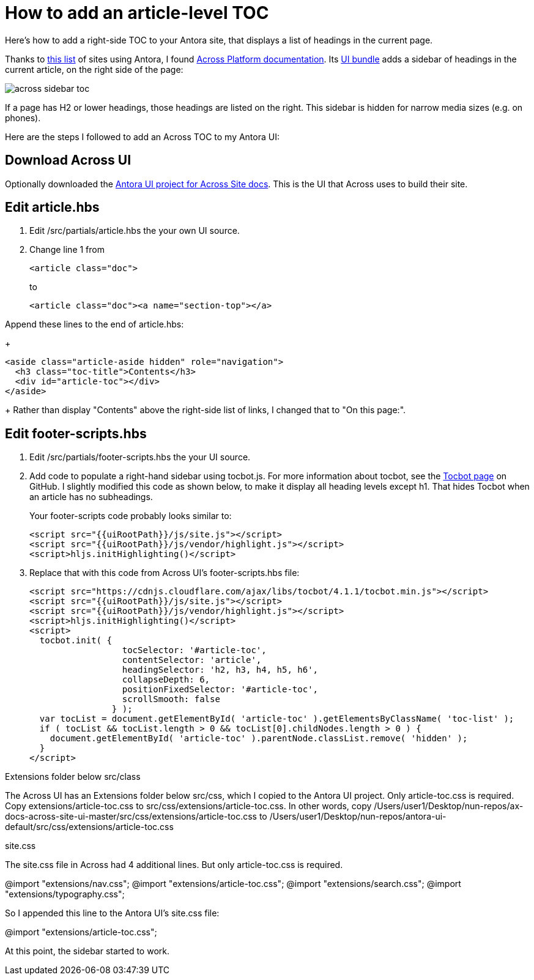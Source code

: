 
= How to add an article-level TOC

Here's how to add a right-side TOC to your Antora site, that displays a list of headings in the current page.

Thanks to https://canary.gitlab.com/antora/antora.org/issues/20[this list] of sites using Antora, I found https://across-docs.foreach.be/across-site/preview/across/2.1.2-dev/index.html[Across Platform documentation]. Its https://github.com/ForeachOS/ax-docs-across-site-ui[UI bundle] adds a sidebar of headings in the current article, on the right side of the page:

image:across-sidebar-toc.png[]

If a page has H2 or lower headings, those headings are listed on the right. This sidebar is hidden for narrow media sizes (e.g. on phones).

Here are the steps I followed to add an Across TOC to my Antora UI:

== Download Across UI

Optionally downloaded the https://github.com/ForeachOS/ax-docs-across-site-ui[Antora UI project for Across Site docs]. This is the UI that Across uses to build their site.

== Edit article.hbs

. Edit /src/partials/article.hbs the your own UI source.

. Change line 1 from
+
[source, html]
----
<article class="doc">
----
+
to
+
[source, html]
----
<article class="doc"><a name="section-top"></a>
----

.Append these lines to the end of article.hbs:
+
[source, html]
----
<aside class="article-aside hidden" role="navigation">
  <h3 class="toc-title">Contents</h3>
  <div id="article-toc"></div>
</aside>
----
+
Rather than display "Contents" above the right-side list of links, I changed that to "On this page:".

== Edit footer-scripts.hbs

. Edit /src/partials/footer-scripts.hbs the your UI source.

. Add code to populate a right-hand sidebar using tocbot.js. For more information about tocbot, see the https://tscanlin.github.io/tocbot/[Tocbot page] on GitHub. I slightly modified this code as shown below, to make it display all heading levels except h1. That hides Tocbot when an article has no subheadings.
+
Your footer-scripts code probably looks similar to:
+
[source,html]
----
<script src="{{uiRootPath}}/js/site.js"></script>
<script src="{{uiRootPath}}/js/vendor/highlight.js"></script>
<script>hljs.initHighlighting()</script>
----

. Replace that with this code from Across UI's footer-scripts.hbs file:
+
[source, html]
----
<script src="https://cdnjs.cloudflare.com/ajax/libs/tocbot/4.1.1/tocbot.min.js"></script>
<script src="{{uiRootPath}}/js/site.js"></script>
<script src="{{uiRootPath}}/js/vendor/highlight.js"></script>
<script>hljs.initHighlighting()</script>
<script>
  tocbot.init( {
                  tocSelector: '#article-toc',
                  contentSelector: 'article',
                  headingSelector: 'h2, h3, h4, h5, h6',
                  collapseDepth: 6,
                  positionFixedSelector: '#article-toc',
                  scrollSmooth: false
                } );
  var tocList = document.getElementById( 'article-toc' ).getElementsByClassName( 'toc-list' );
  if ( tocList && tocList.length > 0 && tocList[0].childNodes.length > 0 ) {
    document.getElementById( 'article-toc' ).parentNode.classList.remove( 'hidden' );
  }
</script>
----


Extensions folder below src/class

The Across UI has an Extensions folder below src/css, which I copied to the Antora UI project. Only article-toc.css is required. Copy extensions/article-toc.css to src/css/extensions/article-toc.css. In other words, copy /Users/user1/Desktop/nun-repos/ax-docs-across-site-ui-master/src/css/extensions/article-toc.css to /Users/user1/Desktop/nun-repos/antora-ui-default/src/css/extensions/article-toc.css


site.css


The site.css file in Across had 4 additional lines. But only article-toc.css is required.

@import "extensions/nav.css";
@import "extensions/article-toc.css";
@import "extensions/search.css";
@import "extensions/typography.css";

So I appended this line to the Antora UI's site.css file:

@import "extensions/article-toc.css";

At this point, the sidebar started to work.
